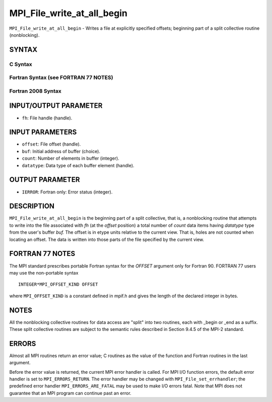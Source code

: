MPI_File_write_at_all_begin
~~~~~~~~~~~~~~~~~~~~~~~~~~~

``MPI_File_write_at_all_begin`` - Writes a file at explicitly specified
offsets; beginning part of a split collective routine (nonblocking).

SYNTAX
======


C Syntax
--------

.. code-block:: c
   :linenos:

   #include <mpi.h>
   int MPI_File_write_at_all_begin(MPI_File fh, MPI_Offset offset,
   	const void *buf, int count, MPI_Datatype datatype)

Fortran Syntax (see FORTRAN 77 NOTES)
-------------------------------------

.. code-block:: fortran
   :linenos:

   USE MPI
   ! or the older form: INCLUDE 'mpif.h'
   MPI_FILE_WRITE_AT_ALL_BEGIN(FH, OFFSET, BUF, COUNT, DATATYPE, IERROR)
   	<type>	BUF(*)
   	INTEGER	FH, COUNT, DATATYPE, IERROR
   	INTEGER(KIND=MPI_OFFSET_KIND)	OFFSET

Fortran 2008 Syntax
-------------------

.. code-block:: fortran
   :linenos:

   USE mpi_f08
   MPI_File_write_at_all_begin(fh, offset, buf, count, datatype, ierror)
   	TYPE(MPI_File), INTENT(IN) :: fh
   	INTEGER(KIND=MPI_OFFSET_KIND), INTENT(IN) :: offset
   	TYPE(*), DIMENSION(..), INTENT(IN), ASYNCHRONOUS :: buf
   	INTEGER, INTENT(IN) :: count
   	TYPE(MPI_Datatype), INTENT(IN) :: datatype
   	INTEGER, OPTIONAL, INTENT(OUT) :: ierror

INPUT/OUTPUT PARAMETER
======================

* ``fh``: File handle (handle). 

INPUT PARAMETERS
================

* ``offset``: File offset (handle). 

* ``buf``: Initial address of buffer (choice). 

* ``count``: Number of elements in buffer (integer). 

* ``datatype``: Data type of each buffer element (handle). 

OUTPUT PARAMETER
================

* ``IERROR``: Fortran only: Error status (integer). 

DESCRIPTION
===========

``MPI_File_write_at_all_begin`` is the beginning part of a split collective,
that is, a nonblocking routine that attempts to write into the file
associated with *fh* (at the *offset* position) a total number of
*count* data items having *datatype* type from the user's buffer *buf.*
The offset is in etype units relative to the current view. That is,
holes are not counted when locating an offset. The data is written into
those parts of the file specified by the current view.

FORTRAN 77 NOTES
================

The MPI standard prescribes portable Fortran syntax for the *OFFSET*
argument only for Fortran 90. FORTRAN 77 users may use the non-portable
syntax

::

        INTEGER*MPI_OFFSET_KIND OFFSET

where ``MPI_OFFSET_KIND`` is a constant defined in mpif.h and gives the
length of the declared integer in bytes.

NOTES
=====

All the nonblocking collective routines for data access are "split" into
two routines, each with \_begin or \_end as a suffix. These split
collective routines are subject to the semantic rules described in
Section 9.4.5 of the MPI-2 standard.

ERRORS
======

Almost all MPI routines return an error value; C routines as the value
of the function and Fortran routines in the last argument.

Before the error value is returned, the current MPI error handler is
called. For MPI I/O function errors, the default error handler is set to
``MPI_ERRORS_RETURN``. The error handler may be changed with
``MPI_File_set_errhandler``; the predefined error handler
``MPI_ERRORS_ARE_FATAL`` may be used to make I/O errors fatal. Note that MPI
does not guarantee that an MPI program can continue past an error.

